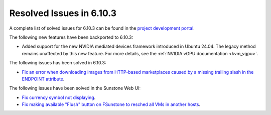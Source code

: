 .. _resolved_issues_6103:

Resolved Issues in 6.10.3
--------------------------------------------------------------------------------

A complete list of solved issues for 6.10.3 can be found in the `project development portal <https://github.com/OpenNebula/one/milestone/81?closed=1>`__.

The following new features have been backported to 6.10.3:

- Added support for the new NVIDIA mediated devices framework introduced in Ubuntu 24.04. The legacy method remains unaffected by this new feature. For more details, see the :ref:`NVIDIA vGPU documentation <kvm_vgpu>`.

The following issues has been solved in 6.10.3:

- `Fix an error when downloading images from HTTP-based marketplaces caused by a missing trailing slash in the ENDPOINT attribute <https://github.com/OpenNebula/one/issues/6619>`__.

The following issues have been solved in the Sunstone Web UI:

- `Fix currency symbol not displaying <https://github.com/OpenNebula/one/issues/6846>`__.
- `Fix making available "Flush" button on FSunstone to resched all VMs in another hosts <https://github.com/OpenNebula/one/issues/6763>`__.
